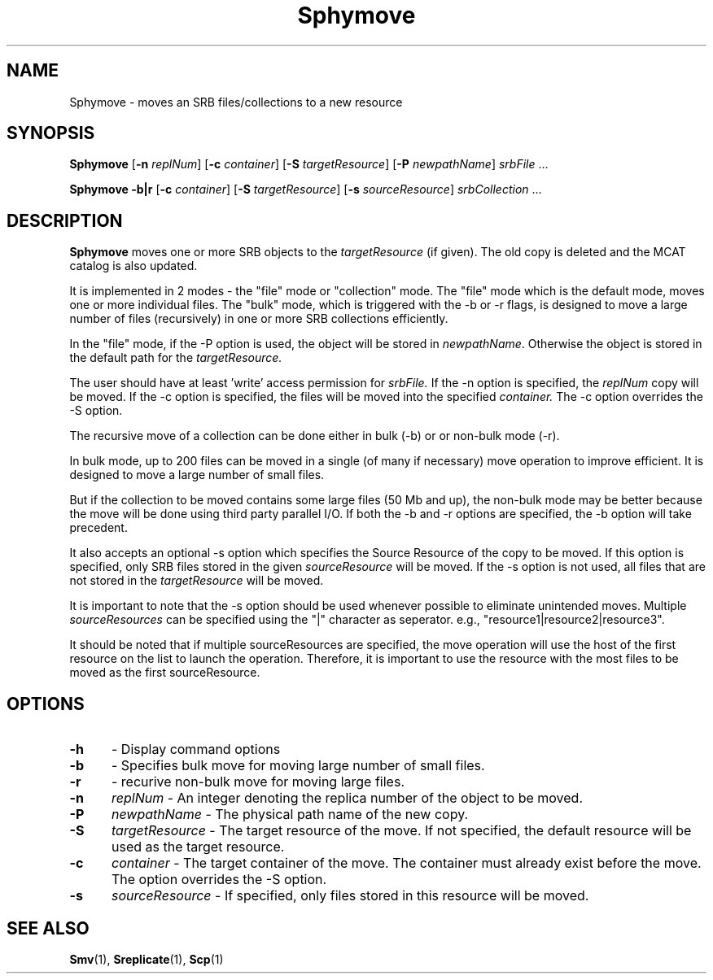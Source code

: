 .\" For ascii version, process this file with
.\" groff -man -Tascii Sphymove.1
.\"
.TH Sphymove 1 "Jan 2005 " "Storage Resource Broker" "User SRB Commands"
.SH NAME
Sphymove \- moves an SRB files/collections to a new resource
.SH SYNOPSIS
.B Sphymove
.RB [ \-n
.IR replNum ]
.RB [ \-c
.IR container ]
.RB [ \-S
.IR targetResource ]
.RB [ \-P
.IR newpathName "] " srbFile " ... " 
.sp
.B Sphymove -b|r
.RB [ \-c
.IR container ]
.RB [ \-S
.IR targetResource ]
.RB [ \-s
.IR sourceResource "] " srbCollection " ... " 
.SH DESCRIPTION
.B "Sphymove "
moves one or more SRB objects to the
.I targetResource
(if given). The old copy is deleted and the MCAT catalog is
also updated.
.sp
It is implemented in 2 modes - the "file" mode or "collection" mode. 
The "file" mode which is the default mode, moves
one or more individual files. The "bulk" mode, which is triggered
with the -b or -r flags, is designed to move a large number of files
(recursively) in one or more SRB collections efficiently.
.sp
In the "file" mode, if the -P option is used, the object will be stored in
.IR newpathName .
Otherwise the object is stored in the default path for the
.IR targetResource.
.sp
The user should have at least 'write' access permission for
.IR srbFile.
If the -n option is specified, the
.IR replNum
copy will be moved.
If the -c option is specified, the files will be moved into the specified
.IR container.
The -c option overrides the -S option. 
.sp
The recursive move of a collection can be done either in bulk (-b) or 
or non-bulk mode (-r). 

In bulk mode, up to 200 files can be moved in a single 
(of many if necessary) move operation to improve efficient. 
It is designed to move a large number of small files.
.sp
But if the collection to be moved contains some large files (50 Mb and
up), the non-bulk mode may be better because the move will be done
using third party parallel I/O. If both the -b and -r options are
specified, the -b option will take precedent. 
.sp
It also accepts an optional -s 
option which specifies the Source Resource of the copy to be moved. If 
this option is specified, only SRB files stored in the given 
.IR sourceResource
will be moved. If the -s option is not used, all files that are not stored
in the
.IR targetResource
will be moved. 
.sp
It is important to note that the -s option
should be used whenever possible to eliminate unintended moves. Multiple
.IR sourceResources
can be specified using the "|" character as seperator. 
e.g., "resource1|resource2|resource3".
.sp
It should be noted that if multiple sourceResources are specified, the 
move operation will use the host of the first resource on the list to
launch the operation. Therefore, it is important to use the resource with
the most files to be moved as the first sourceResource.
  
.PP
.SH "OPTIONS"
.TP 0.5i
.B "\-h "
- Display command options
.TP 0.5i
.B "\-b "
- Specifies bulk move for moving large number of small files.
.TP 0.5i
.B "\-r "
- recurive non-bulk move for moving large files.
.TP 0.5i
.B "\-n "
.I replNum
- An integer denoting the replica number of the object to be moved.
.TP 0.5i
.B "\-P "
.I newpathName
- The physical path name of the new copy.
.TP 0.5i
.B "\-S "
.I targetResource
- The target resource of the move. If not specified, the default resource 
will be used as the target resource.
.TP 0.5i
.B "\-c "
.I container
- The target container of the move. The container must already exist 
before the move. The option overrides the -S option.
.TP 0.5i
.B "\-s "
.I sourceResource
- If specified, only files stored in this resource will be moved.

.SH "SEE ALSO"
.BR Smv (1),
.BR Sreplicate (1),
.BR Scp (1)

